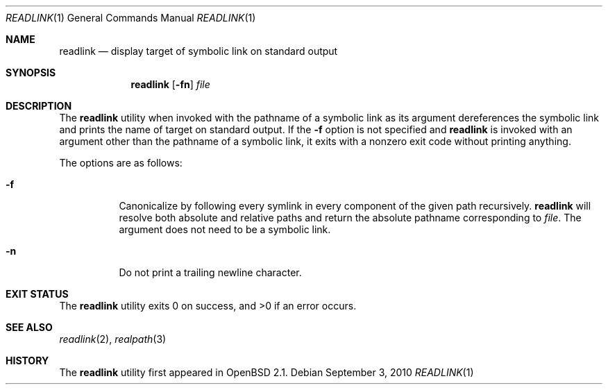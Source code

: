 .\"	$OpenBSD: readlink.1,v 1.13 2010/09/03 11:09:29 jmc Exp $
.\"
.\" Copyright (c) 1990, 1993
.\"	The Regents of the University of California.  All rights reserved.
.\"
.\" This code is derived from software contributed to Berkeley by
.\" the Institute of Electrical and Electronics Engineers, Inc.
.\"
.\" Redistribution and use in source and binary forms, with or without
.\" modification, are permitted provided that the following conditions
.\" are met:
.\" 1. Redistributions of source code must retain the above copyright
.\"    notice, this list of conditions and the following disclaimer.
.\" 2. Redistributions in binary form must reproduce the above copyright
.\"    notice, this list of conditions and the following disclaimer in the
.\"    documentation and/or other materials provided with the distribution.
.\" 3. Neither the name of the University nor the names of its contributors
.\"    may be used to endorse or promote products derived from this software
.\"    without specific prior written permission.
.\"
.\" THIS SOFTWARE IS PROVIDED BY THE REGENTS AND CONTRIBUTORS ``AS IS'' AND
.\" ANY EXPRESS OR IMPLIED WARRANTIES, INCLUDING, BUT NOT LIMITED TO, THE
.\" IMPLIED WARRANTIES OF MERCHANTABILITY AND FITNESS FOR A PARTICULAR PURPOSE
.\" ARE DISCLAIMED.  IN NO EVENT SHALL THE REGENTS OR CONTRIBUTORS BE LIABLE
.\" FOR ANY DIRECT, INDIRECT, INCIDENTAL, SPECIAL, EXEMPLARY, OR CONSEQUENTIAL
.\" DAMAGES (INCLUDING, BUT NOT LIMITED TO, PROCUREMENT OF SUBSTITUTE GOODS
.\" OR SERVICES; LOSS OF USE, DATA, OR PROFITS; OR BUSINESS INTERRUPTION)
.\" HOWEVER CAUSED AND ON ANY THEORY OF LIABILITY, WHETHER IN CONTRACT, STRICT
.\" LIABILITY, OR TORT (INCLUDING NEGLIGENCE OR OTHERWISE) ARISING IN ANY WAY
.\" OUT OF THE USE OF THIS SOFTWARE, EVEN IF ADVISED OF THE POSSIBILITY OF
.\" SUCH DAMAGE.
.\"
.Dd $Mdocdate: September 3 2010 $
.Dt READLINK 1
.Os
.Sh NAME
.Nm readlink
.Nd display target of symbolic link on standard output
.Sh SYNOPSIS
.Nm readlink
.Op Fl fn
.Ar file
.Sh DESCRIPTION
The
.Nm
utility when invoked with the pathname of a symbolic link as its
argument dereferences the symbolic link and prints the name of target
on standard output.
If the
.Fl f
option is not specified and
.Nm
is invoked with an argument other
than the pathname of a symbolic link, it exits with a nonzero exit
code without printing anything.
.Pp
The options are as follows:
.Bl -tag -width Ds
.It Fl f
Canonicalize by following every symlink in every component of the given
path recursively.
.Nm
will resolve both absolute and relative paths and
return the absolute pathname corresponding to
.Ar file .
The argument does not need to be a symbolic link.
.It Fl n
Do not print a trailing newline character.
.El
.Sh EXIT STATUS
.Ex -std readlink
.Sh SEE ALSO
.Xr readlink 2 ,
.Xr realpath 3
.Sh HISTORY
The
.Nm
utility first appeared in
.Ox 2.1 .
